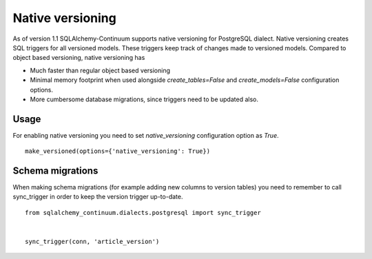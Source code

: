 Native versioning
=================

As of version 1.1 SQLAlchemy-Continuum supports native versioning for PostgreSQL dialect.
Native versioning creates SQL triggers for all versioned models. These triggers keep track of changes made to versioned models. Compared to object based versioning, native versioning has

* Much faster than regular object based versioning
* Minimal memory footprint when used alongside `create_tables=False` and `create_models=False` configuration options.
* More cumbersome database migrations, since triggers need to be updated also.

Usage
-----

For enabling native versioning you need to set `native_versioning` configuration option as `True`.

::

    make_versioned(options={'native_versioning': True})



Schema migrations
-----------------

When making schema migrations (for example adding new columns to version tables) you need to remember to call sync_trigger in order to keep the version trigger up-to-date.

::

    from sqlalchemy_continuum.dialects.postgresql import sync_trigger


    sync_trigger(conn, 'article_version')
